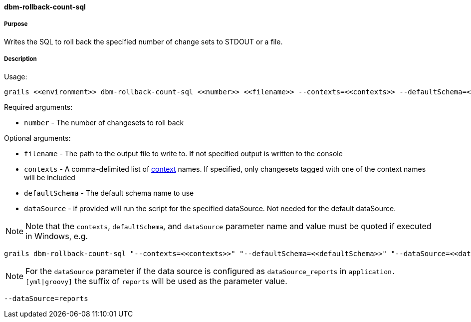 ==== dbm-rollback-count-sql

===== Purpose

Writes the SQL to roll back the specified number of change sets to STDOUT or a file.

===== Description


Usage:
[source,java]
----
grails <<environment>> dbm-rollback-count-sql <<number>> <<filename>> --contexts=<<contexts>> --defaultSchema=<<defaultSchema>> --dataSource=<<dataSource>>
----

Required arguments:

* `number` - The number of changesets to roll back

Optional arguments:

* `filename` - The path to the output file to write to. If not specified output is written to the console
* `contexts` - A comma-delimited list of http://www.liquibase.org/manual/contexts[context] names. If specified, only changesets tagged with one of the context names will be included
* `defaultSchema` - The default schema name to use
* `dataSource` - if provided will run the script for the specified dataSource.  Not needed for the default dataSource.

NOTE: Note that the `contexts`, `defaultSchema`, and `dataSource` parameter name and value must be quoted if executed in Windows, e.g.
[source,groovy]
----
grails dbm-rollback-count-sql "--contexts=<<contexts>>" "--defaultSchema=<<defaultSchema>>" "--dataSource=<<dataSource>>"
----

NOTE: For the `dataSource` parameter if the data source is configured as `dataSource_reports` in `application.[yml|groovy]`
the suffix of `reports` will be used as the parameter value.
[source,groovy]
----
--dataSource=reports
----